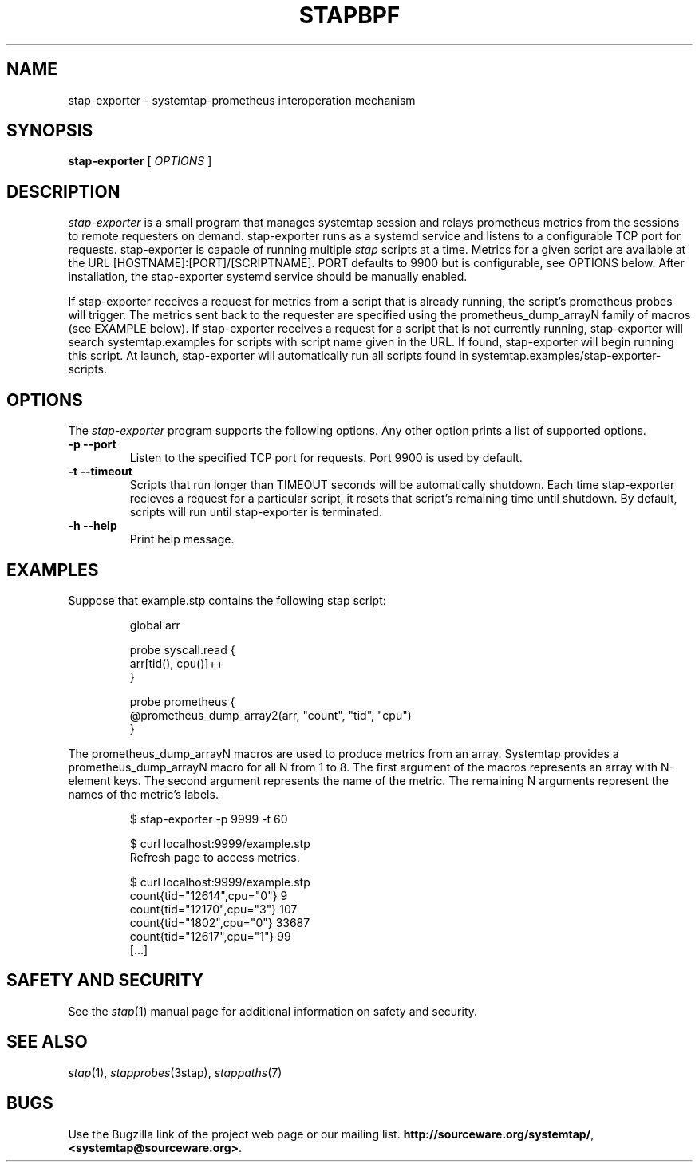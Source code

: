 .\" -*- nroff -*-
.TH STAPBPF 8 
.SH NAME
stap-exporter \- systemtap-prometheus interoperation mechanism

.\" macros
.de SAMPLE

.nr oldin \\n(.i
.br
.RS
.nf
.nh
..
.de ESAMPLE
.hy
.fi
.RE
.in \\n[oldin]u

..


.SH SYNOPSIS

.br
.B stap-exporter
[
.I OPTIONS
]

.SH DESCRIPTION

.I stap-exporter
is a small program that manages systemtap session and relays prometheus metrics
from the sessions to remote requesters on demand. stap-exporter runs as a systemd
service and listens to a configurable TCP port for requests. stap-exporter is
capable of running multiple
.I stap
scripts at a time. Metrics for a given script are available at the URL
[HOSTNAME]:[PORT]/[SCRIPTNAME]. PORT defaults to 9900 but is configurable,
see OPTIONS below. After installation, the stap-exporter systemd service
should be manually enabled. 

.PP
If stap-exporter receives a request for metrics from a script that is already running,
the script's prometheus probes will trigger. The metrics sent back to the requester
are specified using the prometheus_dump_arrayN family of macros (see EXAMPLE below).
If stap-exporter receives a request for a script that is not currently running, stap-exporter
will search systemtap.examples for scripts with script name given in the URL.
If found, stap-exporter will begin running this script. At launch, stap-exporter will
automatically run all scripts found in systemtap.examples/stap-exporter-scripts.


.SH OPTIONS
The
.I stap-exporter
program supports the following options. Any other option prints a list of
supported options.
.TP
.B \-p \-\-port
Listen to the specified TCP port for requests. Port 9900 is used by default. 
.TP
.B \-t \-\-timeout
Scripts that run longer than TIMEOUT seconds will be automatically shutdown.
Each time stap-exporter recieves a request for a particular script, it resets
that script's remaining time until shutdown. By default, scripts will run until
stap-exporter is terminated. 
.TP
.B \-h \-\-help
Print help message.

.SH EXAMPLES
Suppose that example.stp contains the following stap script:

.SAMPLE
global arr

probe syscall.read {
    arr[tid(), cpu()]++
}

probe prometheus {
    @prometheus_dump_array2(arr, "count", "tid", "cpu")
}
.ESAMPLE

The prometheus_dump_arrayN macros are used to produce metrics from an array.
Systemtap provides a prometheus_dump_arrayN macro for all N from 1 to 8.
The first argument of the macros represents an array with N-element keys.
The second argument represents the name of the metric. The remaining N arguments
represent the names of the metric's labels.

.SAMPLE
$ stap-exporter -p 9999 -t 60

$ curl localhost:9999/example.stp
Refresh page to access metrics.

$ curl localhost:9999/example.stp
count{tid="12614",cpu="0"} 9
count{tid="12170",cpu="3"} 107
count{tid="1802",cpu="0"} 33687
count{tid="12617",cpu="1"} 99
[...]
.ESAMPLE

.SH SAFETY AND SECURITY
See the 
.IR stap (1)
manual page for additional information on safety and security.

.SH SEE ALSO
.IR stap (1),
.IR stapprobes (3stap),
.IR stappaths (7)

.SH BUGS
Use the Bugzilla link of the project web page or our mailing list.
.nh
.BR http://sourceware.org/systemtap/ ", " <systemtap@sourceware.org> .
.hy
